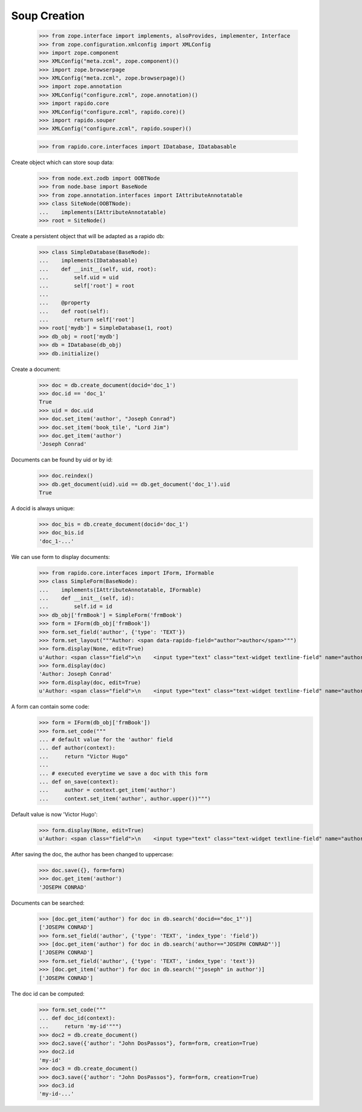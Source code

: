 Soup Creation
=============

    >>> from zope.interface import implements, alsoProvides, implementer, Interface
    >>> from zope.configuration.xmlconfig import XMLConfig
    >>> import zope.component
    >>> XMLConfig("meta.zcml", zope.component)()
    >>> import zope.browserpage
    >>> XMLConfig("meta.zcml", zope.browserpage)()
    >>> import zope.annotation
    >>> XMLConfig("configure.zcml", zope.annotation)()
    >>> import rapido.core
    >>> XMLConfig("configure.zcml", rapido.core)()
    >>> import rapido.souper
    >>> XMLConfig("configure.zcml", rapido.souper)()

    >>> from rapido.core.interfaces import IDatabase, IDatabasable

Create object which can store soup data:

    >>> from node.ext.zodb import OOBTNode
    >>> from node.base import BaseNode
    >>> from zope.annotation.interfaces import IAttributeAnnotatable
    >>> class SiteNode(OOBTNode):
    ...    implements(IAttributeAnnotatable)
    >>> root = SiteNode()

Create a persistent object that will be adapted as a rapido db:

    >>> class SimpleDatabase(BaseNode):
    ...    implements(IDatabasable)
    ...    def __init__(self, uid, root):
    ...        self.uid = uid
    ...        self['root'] = root
    ...
    ...    @property
    ...    def root(self):
    ...        return self['root']
    >>> root['mydb'] = SimpleDatabase(1, root)
    >>> db_obj = root['mydb']
    >>> db = IDatabase(db_obj)
    >>> db.initialize()

Create a document:

    >>> doc = db.create_document(docid='doc_1')
    >>> doc.id == 'doc_1'
    True
    >>> uid = doc.uid
    >>> doc.set_item('author', "Joseph Conrad")
    >>> doc.set_item('book_tile', "Lord Jim")
    >>> doc.get_item('author')
    'Joseph Conrad'

Documents can be found by uid or by id:
    >>> doc.reindex()
    >>> db.get_document(uid).uid == db.get_document('doc_1').uid
    True

A docid is always unique:
    >>> doc_bis = db.create_document(docid='doc_1')
    >>> doc_bis.id
    'doc_1-...'

We can use form to display documents:

    >>> from rapido.core.interfaces import IForm, IFormable
    >>> class SimpleForm(BaseNode):
    ...    implements(IAttributeAnnotatable, IFormable)
    ...    def __init__(self, id):
    ...        self.id = id
    >>> db_obj['frmBook'] = SimpleForm('frmBook')
    >>> form = IForm(db_obj['frmBook'])
    >>> form.set_field('author', {'type': 'TEXT'})
    >>> form.set_layout("""Author: <span data-rapido-field="author">author</span>""")
    >>> form.display(None, edit=True)
    u'Author: <span class="field">\n    <input type="text" class="text-widget textline-field" name="author"/>\n</span>'
    >>> form.display(doc)
    'Author: Joseph Conrad'
    >>> form.display(doc, edit=True)
    u'Author: <span class="field">\n    <input type="text" class="text-widget textline-field" name="author" value="Joseph Conrad"/>\n</span>'

A form can contain some code:
    >>> form = IForm(db_obj['frmBook'])
    >>> form.set_code("""
    ... # default value for the 'author' field
    ... def author(context):
    ...     return "Victor Hugo"
    ...
    ... # executed everytime we save a doc with this form
    ... def on_save(context):
    ...     author = context.get_item('author')
    ...     context.set_item('author', author.upper())""")

Default value is now 'Victor Hugo':
    >>> form.display(None, edit=True)
    u'Author: <span class="field">\n    <input type="text" class="text-widget textline-field" name="author" value="Victor Hugo"/>\n</span>'

After saving the doc, the author has been changed to uppercase:
    >>> doc.save({}, form=form)
    >>> doc.get_item('author')
    'JOSEPH CONRAD'

Documents can be searched:
    >>> [doc.get_item('author') for doc in db.search('docid=="doc_1"')]
    ['JOSEPH CONRAD']
    >>> form.set_field('author', {'type': 'TEXT', 'index_type': 'field'})
    >>> [doc.get_item('author') for doc in db.search('author=="JOSEPH CONRAD"')]
    ['JOSEPH CONRAD']
    >>> form.set_field('author', {'type': 'TEXT', 'index_type': 'text'})
    >>> [doc.get_item('author') for doc in db.search('"joseph" in author')]
    ['JOSEPH CONRAD']

The doc id can be computed:
    >>> form.set_code("""
    ... def doc_id(context):
    ...     return 'my-id'""")
    >>> doc2 = db.create_document()
    >>> doc2.save({'author': "John DosPassos"}, form=form, creation=True)
    >>> doc2.id
    'my-id'
    >>> doc3 = db.create_document()
    >>> doc3.save({'author': "John DosPassos"}, form=form, creation=True)
    >>> doc3.id
    'my-id-...'
